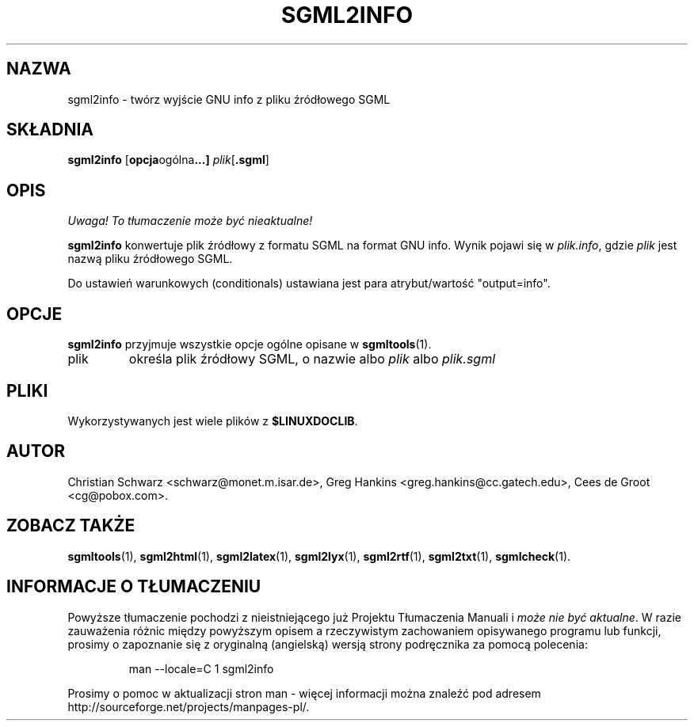.\" {PTM/WK/2000-VI}
.\" Process this file with
.\" groff -man -Tascii sgml2info.1
.\"
.TH SGML2INFO 1 "10 listopada 1997"
.SH NAZWA
sgml2info \- twórz wyjście GNU info z pliku źródłowego SGML
.SH SKŁADNIA
.B sgml2info
.RB [ opcja ogólna ...]
.IR plik [\fB.sgml\fP]
.SH OPIS
\fI Uwaga! To tłumaczenie może być nieaktualne!\fP
.PP
.B sgml2info
konwertuje plik źródłowy z formatu SGML na format GNU info.
Wynik pojawi się w
.IR plik.info ,
gdzie
.I plik
jest nazwą pliku źródłowego SGML.
.LP
Do ustawień warunkowych (conditionals) ustawiana jest para atrybut/wartość
"output=info".
.SH OPCJE
.B sgml2info
przyjmuje wszystkie opcje ogólne opisane w
.BR sgmltools (1).
.IP plik
określa plik źródłowy SGML, o nazwie albo
.I plik
albo
.I plik.sgml
.SH PLIKI
Wykorzystywanych jest wiele plików z
.BR $LINUXDOCLIB .
.SH AUTOR
Christian Schwarz <schwarz@monet.m.isar.de>,
Greg Hankins <greg.hankins@cc.gatech.edu>,
Cees de Groot <cg@pobox.com>.
.SH "ZOBACZ TAKŻE"
.BR sgmltools (1),
.BR sgml2html (1),
.BR sgml2latex (1), 
.BR sgml2lyx (1), 
.BR sgml2rtf (1), 
.BR sgml2txt (1),
.BR sgmlcheck (1). 
.SH "INFORMACJE O TŁUMACZENIU"
Powyższe tłumaczenie pochodzi z nieistniejącego już Projektu Tłumaczenia Manuali i 
\fImoże nie być aktualne\fR. W razie zauważenia różnic między powyższym opisem
a rzeczywistym zachowaniem opisywanego programu lub funkcji, prosimy o zapoznanie 
się z oryginalną (angielską) wersją strony podręcznika za pomocą polecenia:
.IP
man \-\-locale=C 1 sgml2info
.PP
Prosimy o pomoc w aktualizacji stron man \- więcej informacji można znaleźć pod
adresem http://sourceforge.net/projects/manpages\-pl/.

